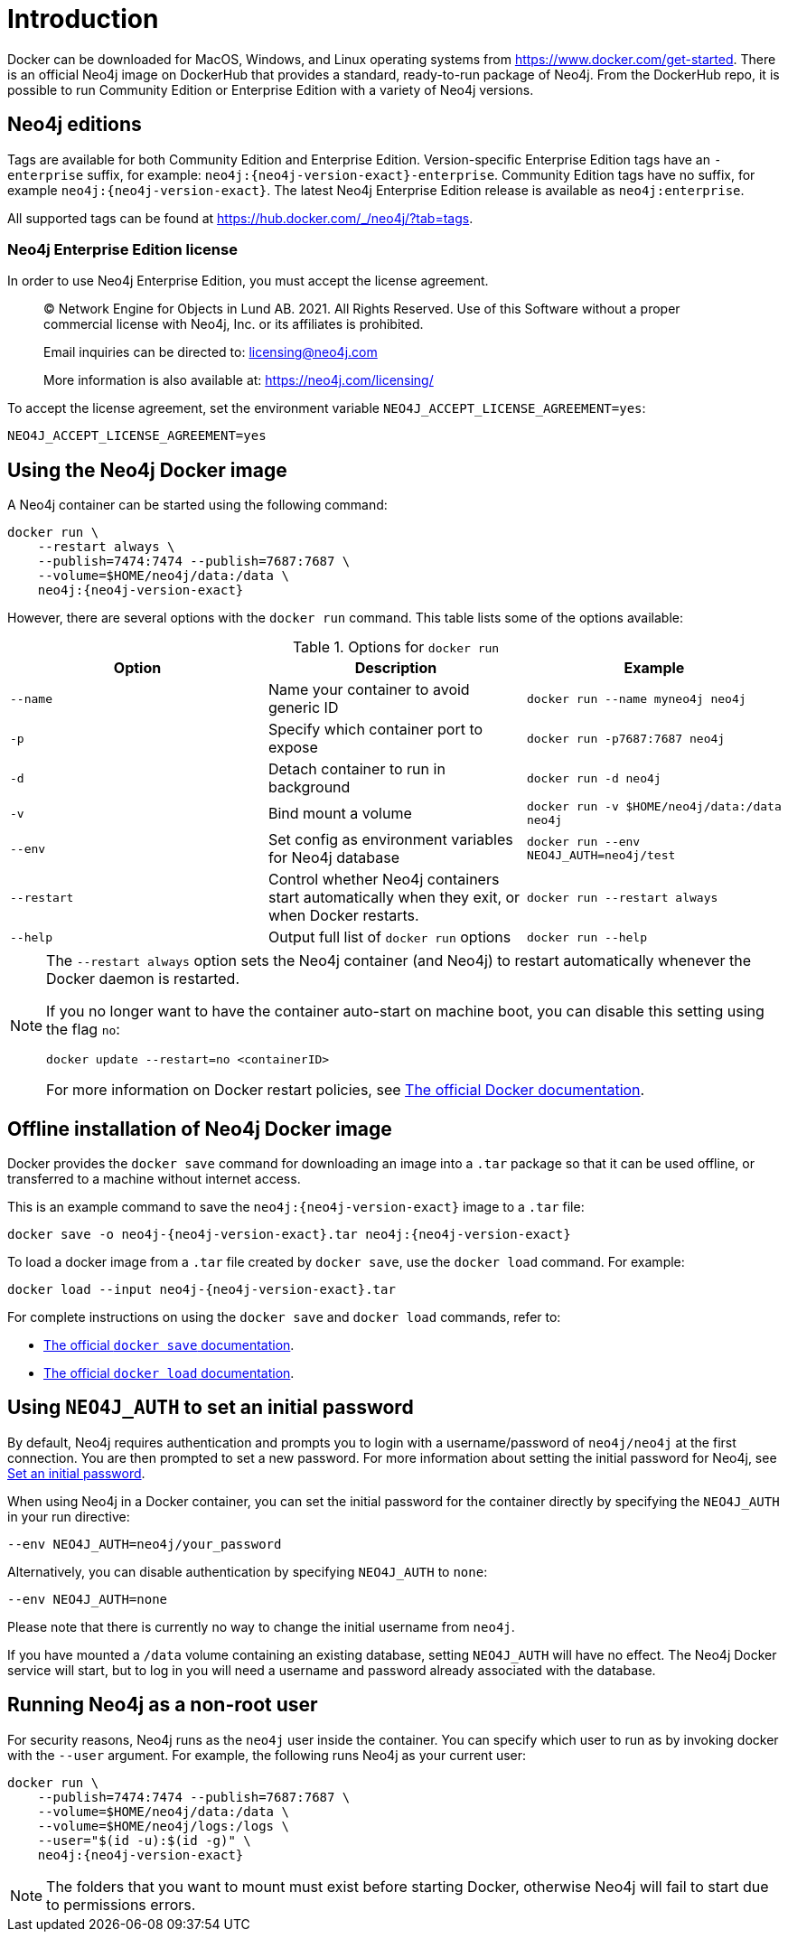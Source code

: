 [[docker-overview]]
= Introduction
:description: An introduction to how Neo4j runs in a Docker container. 


Docker can be downloaded for MacOS, Windows, and Linux operating systems from https://www.docker.com/get-started.
There is an official Neo4j image on DockerHub that provides a standard, ready-to-run package of Neo4j.
From the DockerHub repo, it is possible to run Community Edition or Enterprise Edition with a variety of Neo4j versions.

[[docker-edition]]
== Neo4j editions

Tags are available for both Community Edition and Enterprise Edition.
Version-specific Enterprise Edition tags have an `-enterprise` suffix, for example: `neo4j:{neo4j-version-exact}-enterprise`.
Community Edition tags have no suffix, for example `neo4j:{neo4j-version-exact}`.
The latest Neo4j Enterprise Edition release is available as `neo4j:enterprise`.

All supported tags can be found at https://hub.docker.com/_/neo4j/?tab=tags.


[[docker-enterprise-edition-license]]
=== Neo4j Enterprise Edition license

In order to use Neo4j Enterprise Edition, you must accept the license agreement.

____
(C) Network Engine for Objects in Lund AB.  2021.  All Rights Reserved.
Use of this Software without a proper commercial license with Neo4j,
Inc. or its affiliates is prohibited.

Email inquiries can be directed to: licensing@neo4j.com

More information is also available at: https://neo4j.com/licensing/
____

To accept the license agreement, set the environment variable `NEO4J_ACCEPT_LICENSE_AGREEMENT=yes`:

[source, shell]
----
NEO4J_ACCEPT_LICENSE_AGREEMENT=yes
----

[[docker-image]]
== Using the Neo4j Docker image

A Neo4j container can be started using the following command:

[source, shell, subs="attributes"]
----
docker run \
    --restart always \
    --publish=7474:7474 --publish=7687:7687 \
    --volume=$HOME/neo4j/data:/data \
    neo4j:{neo4j-version-exact}
----

However, there are several options with the `docker run` command.
This table lists some of the options available:

.Options for `docker run`
[options="header",cols="m,a,m"]
|===
|Option |Description  |Example

|--name
|Name your container to avoid generic ID
|docker run --name myneo4j neo4j

|-p
|Specify which container port to expose
|docker run -p7687:7687 neo4j

|-d
|Detach container to run in background
|docker run -d neo4j

|-v
|Bind mount a volume
|docker run -v $HOME/neo4j/data:/data neo4j

|--env
|Set config as environment variables for Neo4j database
|docker run --env NEO4J_AUTH=neo4j/test

|--restart
|Control whether Neo4j containers start automatically when they exit, or when Docker restarts.
|docker run --restart always

|--help
|Output full list of `docker run` options
|docker run --help
|===

[NOTE]
====
The `--restart always` option sets the Neo4j container (and Neo4j) to restart automatically whenever the Docker daemon is restarted.

If you no longer want to have the container auto-start on machine boot, you can disable this setting using the flag `no`:

[source, shell]
----
docker update --restart=no <containerID>
----

For more information on Docker restart policies, see link:https://docs.docker.com/config/containers/start-containers-automatically[The official Docker documentation].
====

[[docker-offline-installation]]
== Offline installation of Neo4j Docker image

Docker provides the `docker save` command for downloading an image into a `.tar` package so that it can be used offline, or transferred to a machine without internet access.

This is an example command to save the `neo4j:{neo4j-version-exact}` image to a `.tar` file:
[source, shell, subs="attributes"]
----
docker save -o neo4j-{neo4j-version-exact}.tar neo4j:{neo4j-version-exact}
----

To load a docker image from a `.tar` file created by `docker save`, use the `docker load` command.
For example:
[source, shell, subs="attributes"]
----
docker load --input neo4j-{neo4j-version-exact}.tar
----

For complete instructions on using the `docker save` and `docker load` commands, refer to:

* https://docs.docker.com/engine/reference/commandline/save/[The official `docker save` documentation].
* https://docs.docker.com/engine/reference/commandline/load/[The official `docker load` documentation].


[[docker-auth]]
== Using `NEO4J_AUTH` to set an initial password

By default, Neo4j requires authentication and prompts you to login with a username/password of `neo4j/neo4j` at the first connection.
You are then prompted to set a new password.
For more information about setting the initial password for Neo4j, see
xref:configuration/set-initial-password.adoc[Set an initial password].

When using Neo4j in a Docker container, you can set the initial password for the container directly by specifying the `NEO4J_AUTH` in your run directive:

[source, shell]
----
--env NEO4J_AUTH=neo4j/your_password
----

Alternatively, you can disable authentication by specifying `NEO4J_AUTH` to `none`:

[source, shell]
----
--env NEO4J_AUTH=none
----

Please note that there is currently no way to change the initial username from `neo4j`.

If you have mounted a `/data` volume containing an existing database, setting `NEO4J_AUTH` will have no effect.
The Neo4j Docker service will start, but to log in you will need a username and password already associated with the database.


[[docker-user]]
== Running Neo4j as a non-root user

For security reasons, Neo4j runs as the `neo4j` user inside the container.
You can specify which user to run as by invoking docker with the `--user` argument.
For example, the following runs Neo4j as your current user:

[source, shell, subs="attributes"]
----
docker run \
    --publish=7474:7474 --publish=7687:7687 \
    --volume=$HOME/neo4j/data:/data \
    --volume=$HOME/neo4j/logs:/logs \
    --user="$(id -u):$(id -g)" \
    neo4j:{neo4j-version-exact}
----

[NOTE]
The folders that you want to mount must exist before starting Docker, otherwise Neo4j will fail to start due to permissions errors.
